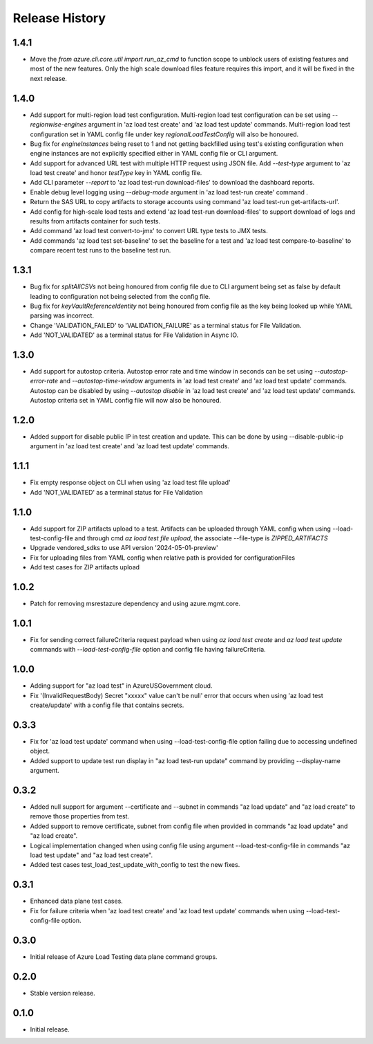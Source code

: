 .. :changelog:

Release History
===============
1.4.1
++++++
* Move the `from azure.cli.core.util import run_az_cmd` to function scope to unblock users of existing features and most of the new features. Only the high scale download files feature requires this import, and it will be fixed in the next release.


1.4.0
++++++
* Add support for multi-region load test configuration. Multi-region load test configuration can be set using `--regionwise-engines` argument in 'az load test create' and 'az load test update' commands. Multi-region load test configuration set in YAML config file under key `regionalLoadTestConfig` will also be honoured.
* Bug fix for `engineInstances` being reset to 1 and not getting backfilled using test's existing configuration when engine instances are not explicitly specified either in YAML config file or CLI argument.
* Add support for advanced URL test with multiple HTTP request using JSON file. Add `--test-type` argument to 'az load test create' and honor `testType` key in YAML config file.
* Add CLI parameter `--report` to 'az load test-run download-files' to download the dashboard reports.
* Enable debug level logging using `--debug-mode` argument in 'az load test-run create' command .
* Return the SAS URL to copy artifacts to storage accounts using command 'az load test-run get-artifacts-url'.
* Add config for high-scale load tests and extend 'az load test-run download-files' to support download of logs and results from artifacts container for such tests.
* Add command 'az load test convert-to-jmx' to convert URL type tests to JMX tests.
* Add commands 'az load test set-baseline' to set the baseline for a test and 'az load test compare-to-baseline' to compare recent test runs to the baseline test run.


1.3.1
++++++
* Bug fix for `splitAllCSVs` not being honoured from config file due to CLI argument being set as false by default leading to configuration not being selected from the config file.
* Bug fix for `keyVaultReferenceIdentity` not being honoured from config file as the key being looked up while YAML parsing was incorrect.
* Change 'VALIDATION_FAILED' to 'VALIDATION_FAILURE' as a terminal status for File Validation.
* Add 'NOT_VALIDATED' as a terminal status for File Validation in Async IO.

1.3.0
++++++
* Add support for autostop criteria. Autostop error rate and time window in seconds can be set using `--autostop-error-rate` and `--autostop-time-window` arguments in 'az load test create' and 'az load test update' commands. Autostop can be disabled by using `--autostop disable` in 'az load test create' and 'az load test update' commands. Autostop criteria set in YAML config file will now also be honoured.

1.2.0
++++++
* Added support for disable public IP in test creation and update. This can be done by using --disable-public-ip argument in 'az load test create' and 'az load test update' commands.

1.1.1
++++++
* Fix empty response object on CLI when using 'az load test file upload'
* Add 'NOT_VALIDATED' as a terminal status for File Validation

1.1.0
++++++
* Add support for ZIP artifacts upload to a test. Artifacts can be uploaded through YAML config when using --load-test-config-file and through cmd `az load test file upload`, the associate --file-type is `ZIPPED_ARTIFACTS`
* Upgrade vendored_sdks to use API version '2024-05-01-preview'
* Fix for uploading files from YAML config when relative path is provided for configurationFiles
* Add test cases for ZIP artifacts upload

1.0.2
++++++
* Patch for removing msrestazure dependency and using azure.mgmt.core.

1.0.1
++++++
* Fix for sending correct failureCriteria request payload when using `az load test create` and `az load test update` commands with `--load-test-config-file` option and config file having failureCriteria.

1.0.0
++++++
* Adding support for "az load test" in AzureUSGovernment cloud.
* Fix '(InvalidRequestBody) Secret "xxxxx" value can't be null' error that occurs when using 'az load test create/update' with a config file that contains secrets.

0.3.3
++++++
* Fix for 'az load test update' command when using --load-test-config-file option failing due to accessing undefined object.
* Added support to update test run display in "az load test-run update" command by providing --display-name argument.

0.3.2
++++++
* Added null support for argument --certificate and --subnet in commands "az load update" and "az load create" to remove those properties from test.
* Added support to remove certificate, subnet from config file when provided in commands "az load update" and "az load create".
* Logical implementation changed when using config file using argument --load-test-config-file in commands "az load test update" and "az load test create".  
* Added test cases test_load_test_update_with_config to test the new fixes.

0.3.1
++++++
* Enhanced data plane test cases.
* Fix for failure criteria when 'az load test create' and 'az load test update' commands when using --load-test-config-file option.

0.3.0
++++++
* Initial release of Azure Load Testing data plane command groups.

0.2.0
++++++
* Stable version release.

0.1.0
++++++
* Initial release.

